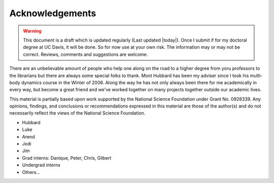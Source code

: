 ================
Acknowledgements
================

.. warning::

   This document is a draft which is updated regularly (Last updated |today|).
   Once I submit if for my doctoral degree at UC Davis, it will be done. So for
   now use at your own risk. The information may or may not be correct.
   Reviews, comments and suggestions are welcome.

There are an unbelievable amount of people who help one along on the road to a
higher degree from yoru professors to the librarians but there are always some
special folks to thank. Mont Hubbard has been my adviser since I took his
multi-body dynamics course in the Winter of 2006. Along the way he has not only
always been there for me academically in every way, but become a great friend
and we've worked together on many projects together outside our academic lives.

.. todo:: Add many other acknowledgements.

This material is partially based upon work supported by the National Science
Foundation under Grant No. 0928339. Any opinions, findings, and conclusions or
recommendations expressed in this material are those of the author(s) and do
not necessarily reflect the views of the National Science Foundation.

* Hubbard
* Luke
* Arend
* Jodi
* Jim
* Grad interns: Danique, Peter, Chris, Gilbert
* Undergrad interns
* Others...
